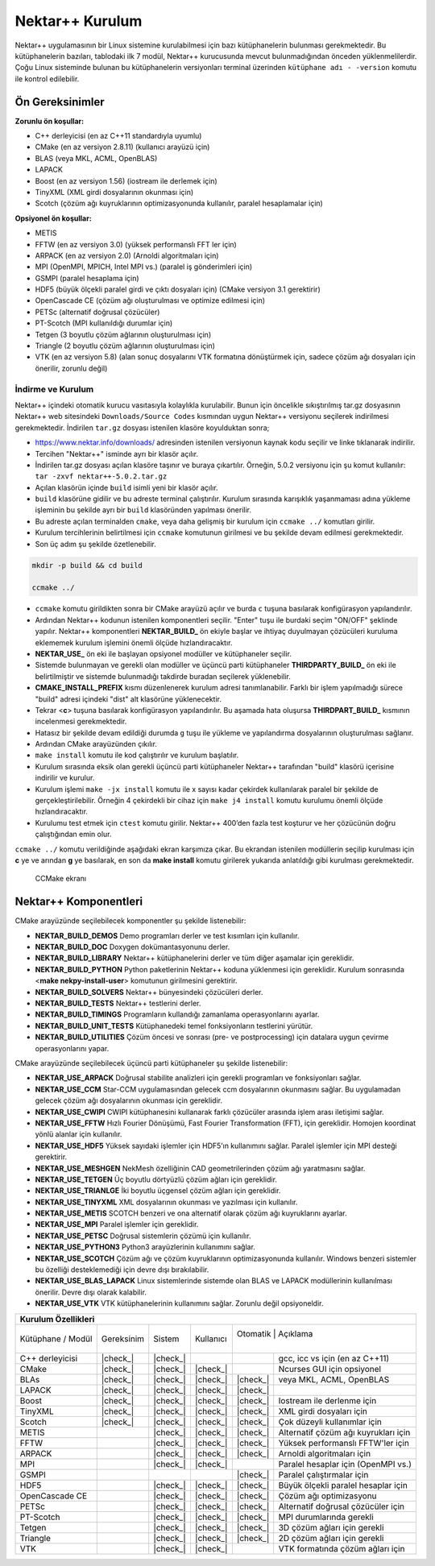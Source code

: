 .. |check_| raw:: html

    <input checked=""  disabled="" type="checkbox">

.. _nektar-kurulum:

===================
Nektar++ Kurulum
===================

Nektar++ uygulamasının bir Linux sistemine kurulabilmesi için bazı
kütüphanelerin bulunması gerekmektedir. Bu kütüphanelerin bazıları,
tablodaki ilk 7 modül, Nektar++ kurucusunda mevcut bulunmadığından
önceden yüklenmelilerdir. Çoğu Linux sisteminde bulunan bu
kütüphanelerin versiyonları terminal üzerinden ``kütüphane adı -
-version`` komutu ile kontrol edilebilir.

-------------------
Ön Gereksinimler
-------------------

**Zorunlu ön koşullar:**

-  C++ derleyicisi (en az C++11 standardıyla uyumlu)

-  CMake (en az versiyon 2.8.11) (kullanıcı arayüzü için)

-  BLAS (veya MKL, ACML, OpenBLAS)

-  LAPACK

-  Boost (en az versiyon 1.56) (iostream ile derlemek için)

-  TinyXML (XML girdi dosyalarının okunması için)

-  Scotch (çözüm ağı kuyruklarının optimizasyonunda kullanılır, paralel
   hesaplamalar için)


**Opsiyonel ön koşullar:**

-  METIS

-  FFTW (en az versiyon 3.0) (yüksek performanslı FFT ler için)

-  ARPACK (en az versiyon 2.0) (Arnoldi algoritmaları için)

-  MPI (OpenMPI, MPICH, Intel MPI vs.) (paralel iş gönderimleri için)

-  GSMPI (paralel hesaplama için)

-  HDF5 (büyük ölçekli paralel girdi ve çıktı dosyaları için) (CMake versiyon 3.1 gerektirir)

-  OpenCascade CE (çözüm ağı oluşturulması ve optimize edilmesi için)

-  PETSc (alternatif doğrusal çözücüler)

-  PT-Scotch (MPI kullanıldığı durumlar için)

-  Tetgen (3 boyutlu çözüm ağlarının oluşturulması için)

-  Triangle (2 boyutlu çözüm ağlarının oluşturulması için)

-  VTK (en az versiyon 5.8) (alan sonuç dosyalarını VTK formatına dönüştürmek için, sadece çözüm ağı dosyaları için önerilir, zorunlu değil)

.. _indirme:

İndirme ve Kurulum
------------------

Nektar++ içindeki otomatik kurucu vasıtasıyla kolaylıkla kurulabilir.
Bunun için öncelikle sıkıştırılmış tar.gz dosyasının Nektar++ web
sitesindeki ``Downloads/Source Codes`` kısmından uygun Nektar++
versiyonu seçilerek indirilmesi gerekmektedir. İndirilen ``tar.gz`` dosyası
istenilen klasöre koyulduktan sonra;

-  https://www.nektar.info/downloads/ adresinden istenilen versiyonun
   kaynak kodu seçilir ve linke tıklanarak indirilir.

-  Tercihen "Nektar++" isminde ayrı bir klasör açılır.

-  İndirilen tar.gz dosyası açılan klasöre taşınır ve buraya çıkartılır.
   Örneğin, 5.0.2 versiyonu için şu komut kullanılır: ``tar -zxvf
   nektar++-5.0.2.tar.gz``

-  Açılan klasörün içinde ``build`` isimli yeni bir klasör açılır.

-  ``build`` klasörüne gidilir ve bu adreste terminal çalıştırılır.
   Kurulum sırasında karışıklık yaşanmaması adına yükleme işleminin bu
   şekilde ayrı bir ``build`` klasöründen yapılması önerilir.

-  Bu adreste açılan terminalden ``cmake``, veya daha gelişmiş bir
   kurulum için ``ccmake ../`` komutları girilir.

-  Kurulum tercihlerinin belirtilmesi için ``ccmake`` komutunun
   girilmesi ve bu şekilde devam edilmesi gerekmektedir.

-  Son üç adım şu şekilde özetlenebilir.

.. code-block::

   mkdir -p build && cd build

   ccmake ../

-  ``ccmake`` komutu girildikten sonra bir CMake arayüzü açılır ve
   burda ``c`` tuşuna basılarak konfigürasyon yapılandırılır.

-  Ardından Nektar++ kodunun istenilen komponentleri seçilir. "Enter"
   tuşu ile burdaki seçim "ON/OFF" şeklinde yapılır. Nektar++
   komponentleri **NEKTAR_BUILD\_** ön ekiyle başlar ve ihtiyaç
   duyulmayan çözücüleri kuruluma eklememek kurulum işlemini önemli
   ölçüde hızlandıracaktır.

-  **NEKTAR_USE\_** ön eki ile başlayan opsiyonel modüller ve
   kütüphaneler seçilir.

-  Sistemde bulunmayan ve gerekli olan modüller ve üçüncü parti
   kütüphaneler **THIRDPARTY_BUILD\_** ön eki ile belirtilmiştir ve
   sistemde bulunmadığı takdirde buradan seçilerek yüklenebilir.

-  **CMAKE_INSTALL_PREFIX** kısmı düzenlenerek kurulum adresi
   tanımlanabilir. Farklı bir işlem yapılmadığı sürece "build" adresi
   içindeki "dist" alt klasörüne yüklenecektir.

-  Tekrar <**c**> tuşuna basılarak konfigürasyon yapılandırılır. Bu
   aşamada hata oluşursa **THIRDPART_BUILD\_** kısmının incelenmesi
   gerekmektedir.

-  Hatasız bir şekilde devam edildiği durumda ``g`` tuşu ile yükleme
   ve yapılandırma dosyalarının oluşturulması sağlanır.

-  Ardından CMake arayüzünden çıkılır.

-  ``make install`` komutu ile kod çalıştırılır ve kurulum başlatılır.

-  Kurulum sırasında eksik olan gerekli üçüncü parti kütüphaneler
   Nektar++ tarafından "build" klasörü içerisine indirilir ve kurulur.

-  Kurulum işlemi ``make -jx install`` komutu ile x sayısı kadar
   çekirdek kullanılarak paralel bir şekilde de gerçekleştirilebilir.
   Örneğin 4 çekirdekli bir cihaz için ``make j4 install`` komutu
   kurulumu önemli ölçüde hızlandıracaktır.

-  Kurulumu test etmek için ``ctest`` komutu girilir. Nektar++ 400’den
   fazla test koşturur ve her çözücünün doğru çalıştığından emin olur.

``ccmake ../`` komutu verildiğinde aşağıdaki ekran karşımıza çıkar. Bu
ekrandan istenilen modüllerin seçilip kurulması için **c** ye ve arından
**g** ye basılarak, en son da **make install** komutu girilerek yukarıda
anlatıldığı gibi kurulması gerekmektedir.

.. figure:: /assets/Nektar-howto/images/ccmake.PNG
   
   CCMake ekranı


--------------------------
Nektar++ Komponentleri
--------------------------

CMake arayüzünde seçilebilecek komponentler şu şekilde listenebilir:

-  **NEKTAR_BUILD_DEMOS** Demo programları derler ve test kısımları için
   kullanılır.

-  **NEKTAR_BUILD_DOC** Doxygen dokümantasyonunu derler.

-  **NEKTAR_BUILD_LIBRARY** Nektar++ kütüphanelerini derler ve tüm diğer
   aşamalar için gereklidir.

-  **NEKTAR_BUILD_PYTHON** Python paketlerinin Nektar++ koduna
   yüklenmesi için gereklidir. Kurulum sonrasında <**make
   nekpy-install-user**> komutunun girilmesini gerektirir.

-  **NEKTAR_BUILD_SOLVERS** Nektar++ bünyesindeki çözücüleri derler.

-  **NEKTAR_BUILD_TESTS** Nektar++ testlerini derler.

-  **NEKTAR_BUILD_TIMINGS** Programların kullandığı zamanlama
   operasyonlarını ayarlar.

-  **NEKTAR_BUILD_UNIT_TESTS** Kütüphanedeki temel fonksiyonların
   testlerini yürütür.

-  **NEKTAR_BUILD_UTILITIES** Çözüm öncesi ve sonrası (pre- ve
   postprocessing) için datalara uygun çevirme operasyonlarını yapar.

CMake arayüzünde seçilebilecek üçüncü parti kütüphaneler şu şekilde
listenebilir:

-  **NEKTAR_USE_ARPACK** Doğrusal stabilite analizleri için gerekli
   programları ve fonksiyonları sağlar.

-  **NEKTAR_USE_CCM** Star-CCM uygulamasından gelecek ccm dosyalarının
   okunmasını sağlar. Bu uygulamadan gelecek çözüm ağı dosyalarının
   okunması için gereklidir.

-  **NEKTAR_USE_CWIPI** CWIPI kütüphanesini kullanarak farklı çözücüler
   arasında işlem arası iletişimi sağlar.

-  **NEKTAR_USE_FFTW** Hızlı Fourier Dönüşümü, Fast Fourier
   Transformation (FFT), için gereklidir. Homojen koordinat yönlü
   alanlar için kullanılır.

-  **NEKTAR_USE_HDF5** Yüksek sayıdaki işlemler için HDF5’ın kullanımını
   sağlar. Paralel işlemler için MPI desteği gerektirir.

-  **NEKTAR_USE_MESHGEN** NekMesh özelliğinin CAD geometrilerinden çözüm
   ağı yaratmasını sağlar.

-  **NEKTAR_USE_TETGEN** Üç boyutlu dörtyüzlü çözüm ağları için
   gereklidir.

-  **NEKTAR_USE_TRIANLGE** İki boyutlu üçgensel çözüm ağları için
   gereklidir.

-  **NEKTAR_USE_TINYXML** XML dosyalarının okunması ve yazılması için
   kullanılır.

-  **NEKTAR_USE_METIS** SCOTCH benzeri ve ona alternatif olarak çözüm
   ağı kuyruklarını ayarlar.

-  **NEKTAR_USE_MPI** Paralel işlemler için gereklidir.

-  **NEKTAR_USE_PETSC** Doğrusal sistemlerin çözümü için kullanılır.

-  **NEKTAR_USE_PYTHON3** Python3 arayüzlerinin kullanımını sağlar.

-  **NEKTAR_USE_SCOTCH** Çözüm ağı ve çözüm kuyruklarının
   optimizasyonunda kullanılır. Windows benzeri sistemler bu özelliği
   desteklemediği için devre dışı bırakılabilir.

-  **NEKTAR_USE_BLAS_LAPACK** Linux sistemlerinde sistemde olan BLAS ve
   LAPACK modüllerinin kullanılması önerilir. Devre dışı olarak
   kalabilir.

-  **NEKTAR_USE_VTK** VTK kütüphanelerinin kullanımını sağlar. Zorunlu
   değil opsiyoneldir.


+-----------------+-------------+-----------+-----------+-----------+-----------------------------------------+
|                        **Kurulum Özellikleri**                                                              |
+=================+=============+===========+===========+===========+=========================================+
| Kütüphane       | Gereksinim  | Sistem    | Kullanıcı | Otomatik | Açıklama                                 |
| / Modül         |             |           |           |          |                                          |
+-----------------+-------------+-----------+-----------+----------+------------------------------------------+
| C++ derleyicisi | |check_|    | |check_|  |           |          | gcc, icc vs için (en az C++11)           |
+-----------------+-------------+-----------+-----------+----------+------------------------------------------+
| CMake           | |check_|    | |check_|  | |check_|  |          | Ncurses GUI için opsiyonel               |
+-----------------+-------------+-----------+-----------+----------+------------------------------------------+
| BLAs            | |check_|    | |check_|  | |check_|  | |check_| | veya MKL, ACML, OpenBLAS                 |
+-----------------+-------------+-----------+-----------+----------+------------------------------------------+
| LAPACK          | |check_|    | |check_|  | |check_|  | |check_| |                                          |
+-----------------+-------------+-----------+-----------+----------+------------------------------------------+
| Boost           | |check_|    | |check_|  | |check_|  | |check_| | Iostream ile derlenme için               |                       
+-----------------+-------------+-----------+-----------+----------+------------------------------------------+
| TinyXML         | |check_|    | |check_|  | |check_|  | |check_| | XML girdi dosyaları için                 |
+-----------------+-------------+-----------+-----------+----------+------------------------------------------+
| Scotch          | |check_|    | |check_|  | |check_|  | |check_| | Çok düzeyli kullanımlar için             |
+-----------------+-------------+-----------+-----------+----------+------------------------------------------+
| METIS           |             | |check_|  | |check_|  | |check_| | Alternatif çözüm ağı kuyrukları için     |
+-----------------+-------------+-----------+-----------+----------+------------------------------------------+
| FFTW            |             | |check_|  | |check_|  | |check_| | Yüksek performanslı FFTW'ler için        |
+-----------------+-------------+-----------+-----------+----------+------------------------------------------+
| ARPACK          |             | |check_|  | |check_|  | |check_| | Arnoldi algoritmaları için               |
+-----------------+-------------+-----------+-----------+----------+------------------------------------------+
| MPI             |             | |check_|  | |check_|  |          | Paralel hesaplar için (OpenMPI vs.)      |
+-----------------+-------------+-----------+-----------+----------+------------------------------------------+
| GSMPI           |             |           |           | |check_| | Paralel çalıştırmalar için               |
+-----------------+-------------+-----------+-----------+----------+------------------------------------------+
| HDF5            |             | |check_|  | |check_|  | |check_| | Büyük ölçekli paralel hesaplar için      |
+-----------------+-------------+-----------+-----------+----------+------------------------------------------+
| OpenCascade CE  |             | |check_|  | |check_|  | |check_| | Çözüm ağı optimizasyonu                  |
+-----------------+-------------+-----------+-----------+----------+------------------------------------------+
| PETSc           |             | |check_|  | |check_|  | |check_| | Alternatif doğrusal çözücüler için       |
+-----------------+-------------+-----------+-----------+----------+------------------------------------------+
| PT-Scotch       |             | |check_|  | |check_|  | |check_| | MPI durumlarında gerekli                 |
+-----------------+-------------+-----------+-----------+----------+------------------------------------------+
| Tetgen          |             | |check_|  | |check_|  | |check_| | 3D çözüm ağları için gerekli             |
+-----------------+-------------+-----------+-----------+----------+------------------------------------------+
| Triangle        |             | |check_|  | |check_|  | |check_| | 2D çözüm ağları için gerekli             |
+-----------------+-------------+-----------+-----------+----------+------------------------------------------+
| VTK             |             | |check_|  | |check_|  |          | VTK formatında çözüm ağları için         |
+-----------------+-------------+-----------+-----------+----------+------------------------------------------+

